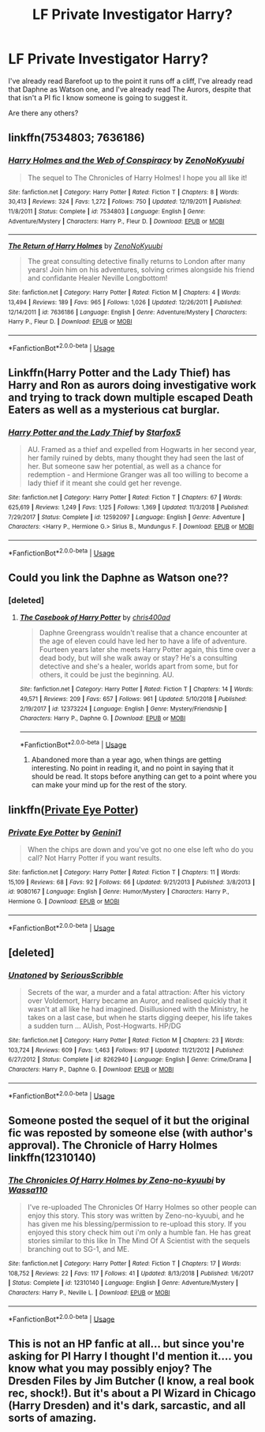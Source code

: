 #+TITLE: LF Private Investigator Harry?

* LF Private Investigator Harry?
:PROPERTIES:
:Author: johnathanjohnson133
:Score: 5
:DateUnix: 1560508153.0
:DateShort: 2019-Jun-14
:FlairText: Request
:END:
I've already read Barefoot up to the point it runs off a cliff, I've already read that Daphne as Watson one, and I've already read The Aurors, despite that that isn't a PI fic I know someone is going to suggest it.

Are there any others?


** linkffn(7534803; 7636186)
:PROPERTIES:
:Author: Mindovin
:Score: 2
:DateUnix: 1560515594.0
:DateShort: 2019-Jun-14
:END:

*** [[https://www.fanfiction.net/s/7534803/1/][*/Harry Holmes and the Web of Conspiracy/*]] by [[https://www.fanfiction.net/u/1345000/ZenoNoKyuubi][/ZenoNoKyuubi/]]

#+begin_quote
  The sequel to The Chronicles of Harry Holmes! I hope you all like it!
#+end_quote

^{/Site/:} ^{fanfiction.net} ^{*|*} ^{/Category/:} ^{Harry} ^{Potter} ^{*|*} ^{/Rated/:} ^{Fiction} ^{T} ^{*|*} ^{/Chapters/:} ^{8} ^{*|*} ^{/Words/:} ^{30,413} ^{*|*} ^{/Reviews/:} ^{324} ^{*|*} ^{/Favs/:} ^{1,272} ^{*|*} ^{/Follows/:} ^{750} ^{*|*} ^{/Updated/:} ^{12/19/2011} ^{*|*} ^{/Published/:} ^{11/8/2011} ^{*|*} ^{/Status/:} ^{Complete} ^{*|*} ^{/id/:} ^{7534803} ^{*|*} ^{/Language/:} ^{English} ^{*|*} ^{/Genre/:} ^{Adventure/Mystery} ^{*|*} ^{/Characters/:} ^{Harry} ^{P.,} ^{Fleur} ^{D.} ^{*|*} ^{/Download/:} ^{[[http://www.ff2ebook.com/old/ffn-bot/index.php?id=7534803&source=ff&filetype=epub][EPUB]]} ^{or} ^{[[http://www.ff2ebook.com/old/ffn-bot/index.php?id=7534803&source=ff&filetype=mobi][MOBI]]}

--------------

[[https://www.fanfiction.net/s/7636186/1/][*/The Return of Harry Holmes/*]] by [[https://www.fanfiction.net/u/1345000/ZenoNoKyuubi][/ZenoNoKyuubi/]]

#+begin_quote
  The great consulting detective finally returns to London after many years! Join him on his adventures, solving crimes alongside his friend and confidante Healer Neville Longbottom!
#+end_quote

^{/Site/:} ^{fanfiction.net} ^{*|*} ^{/Category/:} ^{Harry} ^{Potter} ^{*|*} ^{/Rated/:} ^{Fiction} ^{M} ^{*|*} ^{/Chapters/:} ^{4} ^{*|*} ^{/Words/:} ^{13,494} ^{*|*} ^{/Reviews/:} ^{189} ^{*|*} ^{/Favs/:} ^{965} ^{*|*} ^{/Follows/:} ^{1,026} ^{*|*} ^{/Updated/:} ^{12/26/2011} ^{*|*} ^{/Published/:} ^{12/14/2011} ^{*|*} ^{/id/:} ^{7636186} ^{*|*} ^{/Language/:} ^{English} ^{*|*} ^{/Genre/:} ^{Adventure/Mystery} ^{*|*} ^{/Characters/:} ^{Harry} ^{P.,} ^{Fleur} ^{D.} ^{*|*} ^{/Download/:} ^{[[http://www.ff2ebook.com/old/ffn-bot/index.php?id=7636186&source=ff&filetype=epub][EPUB]]} ^{or} ^{[[http://www.ff2ebook.com/old/ffn-bot/index.php?id=7636186&source=ff&filetype=mobi][MOBI]]}

--------------

*FanfictionBot*^{2.0.0-beta} | [[https://github.com/tusing/reddit-ffn-bot/wiki/Usage][Usage]]
:PROPERTIES:
:Author: FanfictionBot
:Score: 1
:DateUnix: 1560515624.0
:DateShort: 2019-Jun-14
:END:


** Linkffn(Harry Potter and the Lady Thief) has Harry and Ron as aurors doing investigative work and trying to track down multiple escaped Death Eaters as well as a mysterious cat burglar.
:PROPERTIES:
:Author: 15_Redstones
:Score: 2
:DateUnix: 1560518241.0
:DateShort: 2019-Jun-14
:END:

*** [[https://www.fanfiction.net/s/12592097/1/][*/Harry Potter and the Lady Thief/*]] by [[https://www.fanfiction.net/u/2548648/Starfox5][/Starfox5/]]

#+begin_quote
  AU. Framed as a thief and expelled from Hogwarts in her second year, her family ruined by debts, many thought they had seen the last of her. But someone saw her potential, as well as a chance for redemption - and Hermione Granger was all too willing to become a lady thief if it meant she could get her revenge.
#+end_quote

^{/Site/:} ^{fanfiction.net} ^{*|*} ^{/Category/:} ^{Harry} ^{Potter} ^{*|*} ^{/Rated/:} ^{Fiction} ^{T} ^{*|*} ^{/Chapters/:} ^{67} ^{*|*} ^{/Words/:} ^{625,619} ^{*|*} ^{/Reviews/:} ^{1,249} ^{*|*} ^{/Favs/:} ^{1,125} ^{*|*} ^{/Follows/:} ^{1,369} ^{*|*} ^{/Updated/:} ^{11/3/2018} ^{*|*} ^{/Published/:} ^{7/29/2017} ^{*|*} ^{/Status/:} ^{Complete} ^{*|*} ^{/id/:} ^{12592097} ^{*|*} ^{/Language/:} ^{English} ^{*|*} ^{/Genre/:} ^{Adventure} ^{*|*} ^{/Characters/:} ^{<Harry} ^{P.,} ^{Hermione} ^{G.>} ^{Sirius} ^{B.,} ^{Mundungus} ^{F.} ^{*|*} ^{/Download/:} ^{[[http://www.ff2ebook.com/old/ffn-bot/index.php?id=12592097&source=ff&filetype=epub][EPUB]]} ^{or} ^{[[http://www.ff2ebook.com/old/ffn-bot/index.php?id=12592097&source=ff&filetype=mobi][MOBI]]}

--------------

*FanfictionBot*^{2.0.0-beta} | [[https://github.com/tusing/reddit-ffn-bot/wiki/Usage][Usage]]
:PROPERTIES:
:Author: FanfictionBot
:Score: 1
:DateUnix: 1560518253.0
:DateShort: 2019-Jun-14
:END:


** Could you link the Daphne as Watson one??
:PROPERTIES:
:Score: 1
:DateUnix: 1560508824.0
:DateShort: 2019-Jun-14
:END:

*** [deleted]
:PROPERTIES:
:Score: 2
:DateUnix: 1560509490.0
:DateShort: 2019-Jun-14
:END:

**** [[https://www.fanfiction.net/s/12373224/1/][*/The Casebook of Harry Potter/*]] by [[https://www.fanfiction.net/u/2530889/chris400ad][/chris400ad/]]

#+begin_quote
  Daphne Greengrass wouldn't realise that a chance encounter at the age of eleven could have led her to have a life of adventure. Fourteen years later she meets Harry Potter again, this time over a dead body, but will she walk away or stay? He's a consulting detective and she's a healer, worlds apart from some, but for others, it could be just the beginning. AU.
#+end_quote

^{/Site/:} ^{fanfiction.net} ^{*|*} ^{/Category/:} ^{Harry} ^{Potter} ^{*|*} ^{/Rated/:} ^{Fiction} ^{T} ^{*|*} ^{/Chapters/:} ^{14} ^{*|*} ^{/Words/:} ^{49,571} ^{*|*} ^{/Reviews/:} ^{209} ^{*|*} ^{/Favs/:} ^{657} ^{*|*} ^{/Follows/:} ^{961} ^{*|*} ^{/Updated/:} ^{5/10/2018} ^{*|*} ^{/Published/:} ^{2/19/2017} ^{*|*} ^{/id/:} ^{12373224} ^{*|*} ^{/Language/:} ^{English} ^{*|*} ^{/Genre/:} ^{Mystery/Friendship} ^{*|*} ^{/Characters/:} ^{Harry} ^{P.,} ^{Daphne} ^{G.} ^{*|*} ^{/Download/:} ^{[[http://www.ff2ebook.com/old/ffn-bot/index.php?id=12373224&source=ff&filetype=epub][EPUB]]} ^{or} ^{[[http://www.ff2ebook.com/old/ffn-bot/index.php?id=12373224&source=ff&filetype=mobi][MOBI]]}

--------------

*FanfictionBot*^{2.0.0-beta} | [[https://github.com/tusing/reddit-ffn-bot/wiki/Usage][Usage]]
:PROPERTIES:
:Author: FanfictionBot
:Score: 1
:DateUnix: 1560509499.0
:DateShort: 2019-Jun-14
:END:

***** Abandoned more than a year ago, when things are getting interesting. No point in reading it, and no point in saying that it should be read. It stops before anything can get to a point where you can make your mind up for the rest of the story.
:PROPERTIES:
:Author: themegaweirdthrow
:Score: 1
:DateUnix: 1560568542.0
:DateShort: 2019-Jun-15
:END:


** linkffn([[https://www.fanfiction.net/s/9080167/1/Private-Eye-Potter][Private Eye Potter]])
:PROPERTIES:
:Author: FredoLives
:Score: 1
:DateUnix: 1560525893.0
:DateShort: 2019-Jun-14
:END:

*** [[https://www.fanfiction.net/s/9080167/1/][*/Private Eye Potter/*]] by [[https://www.fanfiction.net/u/1257933/Genini1][/Genini1/]]

#+begin_quote
  When the chips are down and you've got no one else left who do you call? Not Harry Potter if you want results.
#+end_quote

^{/Site/:} ^{fanfiction.net} ^{*|*} ^{/Category/:} ^{Harry} ^{Potter} ^{*|*} ^{/Rated/:} ^{Fiction} ^{T} ^{*|*} ^{/Chapters/:} ^{11} ^{*|*} ^{/Words/:} ^{15,109} ^{*|*} ^{/Reviews/:} ^{68} ^{*|*} ^{/Favs/:} ^{92} ^{*|*} ^{/Follows/:} ^{66} ^{*|*} ^{/Updated/:} ^{9/21/2013} ^{*|*} ^{/Published/:} ^{3/8/2013} ^{*|*} ^{/id/:} ^{9080167} ^{*|*} ^{/Language/:} ^{English} ^{*|*} ^{/Genre/:} ^{Humor/Mystery} ^{*|*} ^{/Characters/:} ^{Harry} ^{P.,} ^{Hermione} ^{G.} ^{*|*} ^{/Download/:} ^{[[http://www.ff2ebook.com/old/ffn-bot/index.php?id=9080167&source=ff&filetype=epub][EPUB]]} ^{or} ^{[[http://www.ff2ebook.com/old/ffn-bot/index.php?id=9080167&source=ff&filetype=mobi][MOBI]]}

--------------

*FanfictionBot*^{2.0.0-beta} | [[https://github.com/tusing/reddit-ffn-bot/wiki/Usage][Usage]]
:PROPERTIES:
:Author: FanfictionBot
:Score: 1
:DateUnix: 1560525910.0
:DateShort: 2019-Jun-14
:END:


** [deleted]
:PROPERTIES:
:Score: 1
:DateUnix: 1560659060.0
:DateShort: 2019-Jun-16
:END:

*** [[https://www.fanfiction.net/s/8262940/1/][*/Unatoned/*]] by [[https://www.fanfiction.net/u/1232425/SeriousScribble][/SeriousScribble/]]

#+begin_quote
  Secrets of the war, a murder and a fatal attraction: After his victory over Voldemort, Harry became an Auror, and realised quickly that it wasn't at all like he had imagined. Disillusioned with the Ministry, he takes on a last case, but when he starts digging deeper, his life takes a sudden turn ... AUish, Post-Hogwarts. HP/DG
#+end_quote

^{/Site/:} ^{fanfiction.net} ^{*|*} ^{/Category/:} ^{Harry} ^{Potter} ^{*|*} ^{/Rated/:} ^{Fiction} ^{M} ^{*|*} ^{/Chapters/:} ^{23} ^{*|*} ^{/Words/:} ^{103,724} ^{*|*} ^{/Reviews/:} ^{609} ^{*|*} ^{/Favs/:} ^{1,463} ^{*|*} ^{/Follows/:} ^{917} ^{*|*} ^{/Updated/:} ^{11/21/2012} ^{*|*} ^{/Published/:} ^{6/27/2012} ^{*|*} ^{/Status/:} ^{Complete} ^{*|*} ^{/id/:} ^{8262940} ^{*|*} ^{/Language/:} ^{English} ^{*|*} ^{/Genre/:} ^{Crime/Drama} ^{*|*} ^{/Characters/:} ^{Harry} ^{P.,} ^{Daphne} ^{G.} ^{*|*} ^{/Download/:} ^{[[http://www.ff2ebook.com/old/ffn-bot/index.php?id=8262940&source=ff&filetype=epub][EPUB]]} ^{or} ^{[[http://www.ff2ebook.com/old/ffn-bot/index.php?id=8262940&source=ff&filetype=mobi][MOBI]]}

--------------

*FanfictionBot*^{2.0.0-beta} | [[https://github.com/tusing/reddit-ffn-bot/wiki/Usage][Usage]]
:PROPERTIES:
:Author: FanfictionBot
:Score: 1
:DateUnix: 1560659074.0
:DateShort: 2019-Jun-16
:END:


** Someone posted the sequel of it but the original fic was reposted by someone else (with author's approval). The Chronicle of Harry Holmes linkffn(12310140)
:PROPERTIES:
:Author: MoleOfWar
:Score: 1
:DateUnix: 1560962631.0
:DateShort: 2019-Jun-19
:END:

*** [[https://www.fanfiction.net/s/12310140/1/][*/The Chronicles Of Harry Holmes by Zeno-no-kyuubi/*]] by [[https://www.fanfiction.net/u/5982103/Wassa110][/Wassa110/]]

#+begin_quote
  I've re-uploaded The Chronicles Of Harry Holmes so other people can enjoy this story. This story was written by Zeno-no-kyuubi, and he has given me his blessing/permission to re-upload this story. If you enjoyed this story check him out i'm only a humble fan. He has great stories similar to this like In The Mind Of A Scientist with the sequels branching out to SG-1, and ME.
#+end_quote

^{/Site/:} ^{fanfiction.net} ^{*|*} ^{/Category/:} ^{Harry} ^{Potter} ^{*|*} ^{/Rated/:} ^{Fiction} ^{T} ^{*|*} ^{/Chapters/:} ^{17} ^{*|*} ^{/Words/:} ^{108,752} ^{*|*} ^{/Reviews/:} ^{22} ^{*|*} ^{/Favs/:} ^{117} ^{*|*} ^{/Follows/:} ^{41} ^{*|*} ^{/Updated/:} ^{8/13/2018} ^{*|*} ^{/Published/:} ^{1/6/2017} ^{*|*} ^{/Status/:} ^{Complete} ^{*|*} ^{/id/:} ^{12310140} ^{*|*} ^{/Language/:} ^{English} ^{*|*} ^{/Genre/:} ^{Adventure/Mystery} ^{*|*} ^{/Characters/:} ^{Harry} ^{P.,} ^{Neville} ^{L.} ^{*|*} ^{/Download/:} ^{[[http://www.ff2ebook.com/old/ffn-bot/index.php?id=12310140&source=ff&filetype=epub][EPUB]]} ^{or} ^{[[http://www.ff2ebook.com/old/ffn-bot/index.php?id=12310140&source=ff&filetype=mobi][MOBI]]}

--------------

*FanfictionBot*^{2.0.0-beta} | [[https://github.com/tusing/reddit-ffn-bot/wiki/Usage][Usage]]
:PROPERTIES:
:Author: FanfictionBot
:Score: 1
:DateUnix: 1560962651.0
:DateShort: 2019-Jun-19
:END:


** This is not an HP fanfic at all... but since you're asking for PI Harry I thought I'd mention it.... you know what you may possibly enjoy? The Dresden Files by Jim Butcher (I know, a real book rec, shock!). But it's about a PI Wizard in Chicago (Harry Dresden) and it's dark, sarcastic, and all sorts of amazing.
:PROPERTIES:
:Author: jade_eyed_angel
:Score: 1
:DateUnix: 1560528492.0
:DateShort: 2019-Jun-14
:END:
